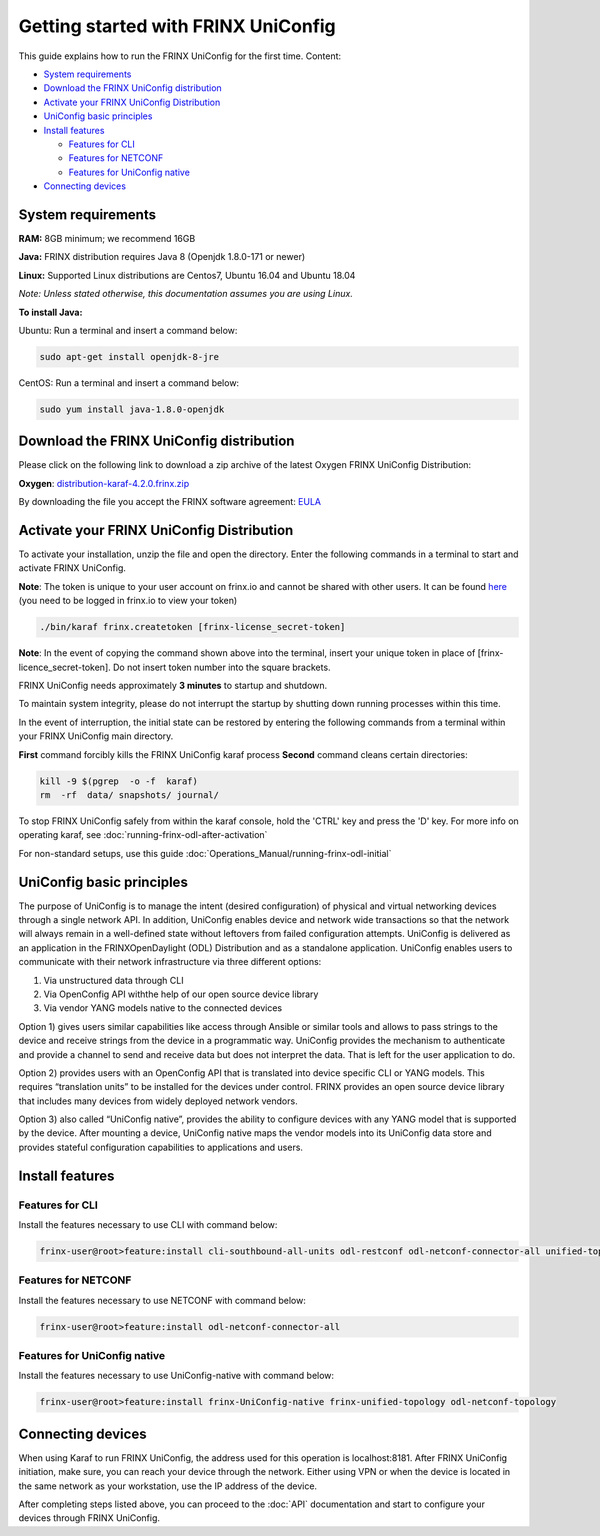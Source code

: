 
Getting started with FRINX UniConfig
====================================

This guide explains how to run the FRINX UniConfig for the first time.
Content:

* `System requirements <#system-requirements>`__
* `Download the FRINX UniConfig distribution <#download-the-frinx-uniconfig-distribution>`__
* `Activate your FRINX UniConfig Distribution <#activate-your-frinx-uniconfig-distribution>`__
* `UniConfig basic principles <#uniconfig-basic-principles>`__
* `Install features <#install-features>`__

  * `Features for CLI <#features-for-cli>`__
  * `Features for NETCONF <#features-for-netconf>`__
  * `Features for UniConfig native <#features-for-uniconfig-native>`__

* `Connecting devices <#connecting-devices>`__



System requirements
-------------------

**RAM:** 8GB minimum; we recommend 16GB 
  
**Java:** FRINX distribution requires Java 8 (Openjdk 1.8.0-171 or newer)  
 
**Linux:** Supported  Linux distributions are Centos7, Ubuntu 16.04 and Ubuntu 18.04   

*Note: Unless stated otherwise, this documentation assumes you are using Linux.*  

**To install Java:**

Ubuntu: Run a terminal and insert a command below:

.. code-block:: guess

   sudo apt-get install openjdk-8-jre


CentOS: Run a terminal and insert a command below:

.. code-block:: guess

   sudo yum install java-1.8.0-openjdk

Download the FRINX UniConfig distribution
-----------------------------------------

Please click on the following link to download a zip archive of the latest Oxygen FRINX UniConfig Distribution:

**Oxygen**: `distribution-karaf-4.2.0.frinx.zip <https://license.frinx.io/download/distribution-karaf-4.2.0.frinx.zip>`__

By downloading the file you accept the FRINX software agreement: `EULA <7793505-v7-Frinx-ODL-Distribution-Software-End-User-License-Agreement.pdf>`__

Activate your FRINX UniConfig Distribution
------------------------------------------

To activate your installation, unzip the file and open the directory.
Enter the following commands in a terminal to start and activate FRINX UniConfig.  

**Note**: The token is unique to your user account on frinx.io and cannot be shared with other users.
It can be found `here <https://frinx.io/my-licenses-information>`__ (you need to be logged in frinx.io to view your token)

.. code-block:: guess

   ./bin/karaf frinx.createtoken [frinx-license_secret-token]

**Note**: In the event of copying the command shown above into the terminal, insert your unique token in place of [frinx-licence_secret-token]. Do not insert token number into the square brackets.

FRINX UniConfig needs approximately **3 minutes** to startup and shutdown.  

To maintain system integrity, please do not interrupt the startup by shutting down running processes within this time.  

In the event of interruption, the initial state can be restored by entering the following commands from a terminal within your FRINX UniConfig main directory.  

**First** command forcibly kills the FRINX UniConfig karaf process
**Second** command cleans certain directories:

.. code-block:: bash

   kill -9 $(pgrep  -o -f  karaf)
   rm  -rf  data/ snapshots/ journal/

To stop FRINX UniConfig safely from within the karaf console, hold the 'CTRL' key and press the 'D' key.
For more info on operating karaf, see :doc:`running-frinx-odl-after-activation`

For non-standard setups, use this guide :doc:`Operations_Manual/running-frinx-odl-initial`

UniConfig basic principles
--------------------------

The purpose of UniConfig is to manage the intent (desired configuration) of physical and virtual networking devices through a single network API. In addition, UniConfig enables device and network wide transactions so that the network will always remain in a well-defined state without leftovers from failed  configuration attempts. UniConfig is delivered as an application in the FRINXOpenDaylight (ODL) Distribution and as a standalone application. UniConfig enables users to communicate with their network infrastructure via three different options:

1) Via unstructured data through CLI
2) Via OpenConfig API withthe help of our open source device library
3) Via vendor YANG models native to the connected devices

Option 1) gives users similar capabilities like access through Ansible or similar tools and allows to pass strings to the device and receive strings from the device in a programmatic way. UniConfig provides the mechanism to authenticate and provide a channel to send and receive data but does not interpret the data. That is left for the user application to do.

Option 2) provides users with an OpenConfig API that is translated into device specific CLI or YANG models. This requires “translation units” to be installed for the devices under control. FRINX provides an open source device library that includes many devices from widely deployed network vendors.

Option 3) also called “UniConfig native”, provides the ability to configure devices with any YANG model that is supported by the device. After mounting a device, UniConfig native maps the vendor models into its UniConfig data store and provides stateful configuration capabilities to applications and users.

.. image:: FRINX_UniConfig_solution.jpg
   :target: FRINX_UniConfig_solution.jpg
   :alt: UniConfig solution

Install features
----------------


Features for CLI
~~~~~~~~~~~~~~~~

Install the features necessary to use CLI with command below:

.. code-block:: guess

   frinx-user@root>feature:install cli-southbound-all-units odl-restconf odl-netconf-connector-all unified-topology-all-units frinx-installer-backend uniconfig-node-manager

Features for NETCONF
~~~~~~~~~~~~~~~~~~~~

Install the features necessary to use NETCONF with command below:

.. code-block:: guess

   frinx-user@root>feature:install odl-netconf-connector-all


Features for UniConfig native
~~~~~~~~~~~~~~~~~~~~~~~~~~~~~

Install the features necessary to use UniConfig-native with command below:

.. code-block:: guess

   frinx-user@root>feature:install frinx-UniConfig-native frinx-unified-topology odl-netconf-topology


Connecting devices
------------------

When using Karaf to run FRINX UniConfig, the address used for this operation is localhost:8181.
After FRINX UniConfig initiation, make sure, you can reach your device through the network.
Either using VPN or when the device is located in the same network as your workstation, use the IP address of the device.

After completing steps listed above, you can proceed to the :doc:`API` documentation and start to configure your devices through FRINX UniConfig.

